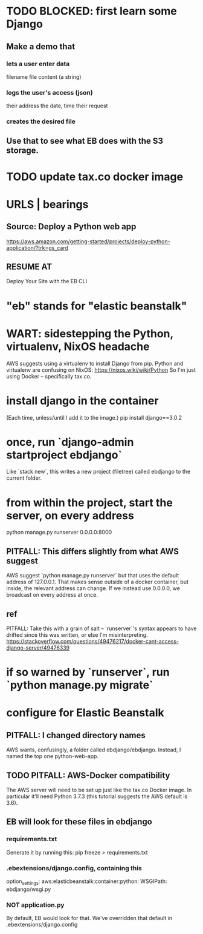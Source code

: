 * TODO BLOCKED: first learn some Django
** Make a demo that
*** lets a user enter data
filename
file content (a string)
*** logs the user's access (json)
their address
the date, time
their request
*** creates the desired file
** Use that to see what EB does with the S3 storage.
* TODO update tax.co docker image
* URLS | bearings
** Source: Deploy a Python web app
https://aws.amazon.com/getting-started/projects/deploy-python-application/?trk=gs_card
** RESUME AT
Deploy Your Site with the EB CLI
* "eb" stands for "elastic beanstalk"
* WART: sidestepping the Python, virtualenv, NixOS headache
AWS suggests using a virtualenv to install Django from pip.
Python and virtualenv are confusing on NixOS:
  https://nixos.wiki/wiki/Python
So I'm just using Docker -- specifically tax.co.

* install django in the container
(Each time, unless/until I add it to the image.)
  pip install django==3.0.2
* once, run `django-admin startproject ebdjango`
Like `stack new`, this writes a new project (filetree)
called ebdjango to the current folder.
* from within the project, start the server, on *every* address
python manage.py runserver 0.0.0.0:8000
** PITFALL: This differs slightly from what AWS suggest
AWS suggest
  `python manage.py runserver`
but that uses the default address of 127.0.0.1.
That makes sense outside of a docker container,
but inside, the relevant address can change.
If we instead use 0.0.0.0, we broadcast on every address at once.
** ref
PITFALL: Take this with a grain of salt --
`runserver`'s syntax appears to have drifted since this was written,
or else I'm misinterpreting.
https://stackoverflow.com/questions/49476217/docker-cant-access-django-server/49476339
* if so warned by `runserver`, run `python manage.py migrate`
* configure for Elastic Beanstalk
** PITFALL: I changed directory names
AWS wants, confusingly, a folder called ebdjango/ebdjango.
Instead, I named the top one python-web-app.
** TODO PITFALL: AWS-Docker compatibility
The AWS server will need to be set up just like the tax.co Docker image.
In particular it'll need Python 3.7.3
(this tutorial suggests the AWS default is 3.6).
** EB will look for these files in ebdjango
*** requirements.txt
Generate it by running this:
  pip freeze > requirements.txt
*** .ebextensions/django.config, containing this
option_settings:
  aws:elasticbeanstalk:container:python:
    WSGIPath: ebdjango/wsgi.py

*** NOT application.py
By default, EB would look for that.
We've overridden that default in .ebextensions/django.config
